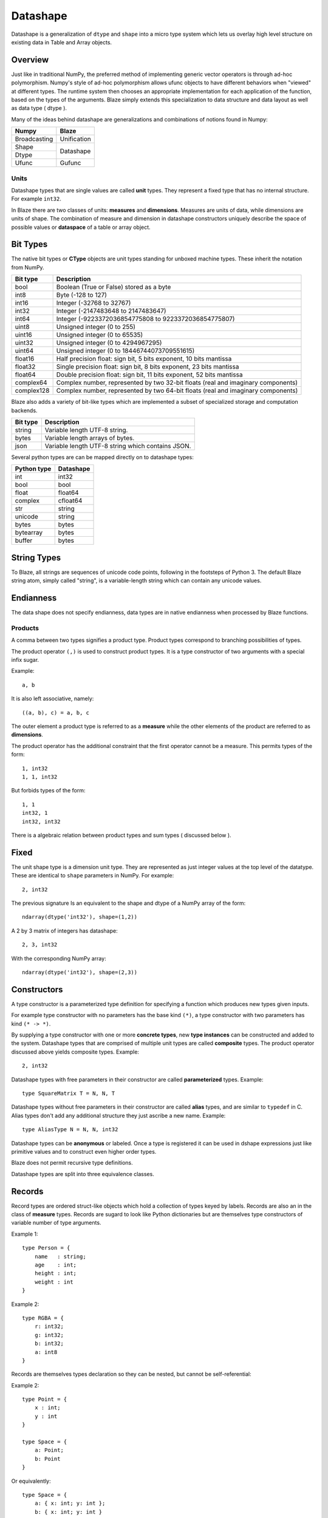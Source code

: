 Datashape
=========

.. highlight:: ocaml

Datashape is a generalization of ``dtype`` and ``shape`` into a micro
type system which lets us overlay high level structure on existing
data in Table and Array objects.

Overview
~~~~~~~~

Just like in traditional NumPy, the preferred method of implementing
generic vector operators is through ad-hoc polymorphism. Numpy's style
of ad-hoc polymorphism allows ufunc objects to have different behaviors
when "viewed" at different types. The runtime system then chooses an
appropriate implementation for each application of the function, based
on the types of the arguments. Blaze simply extends this specialization
to data structure and data layout as well as data type ( dtype ).

Many of the ideas behind datashape are generalizations and combinations
of notions found in Numpy:

.. cssclass:: table-bordered

+----------------+----------------+
| Numpy          | Blaze          |
+================+================+
| Broadcasting   | Unification    |
+----------------+----------------+
| Shape          |                |
+----------------+ Datashape      |
| Dtype          |                |
+----------------+----------------+
| Ufunc          | Gufunc         |
+----------------+----------------+

Units
-----

Datashape types that are single values are called **unit** types. They
represent a fixed type that has no internal structure. For example
``int32``.

In Blaze there are two classes of units: **measures** and
**dimensions**. Measures are units of data, while dimensions are
units of shape. The combination of measure and dimension in datashape
constructors uniquely describe the space of possible values or
**dataspace** of a table or array object.

Bit Types
~~~~~~~~~

The native bit types or **CType** objects are unit types standing for
unboxed machine types. These inherit the notation from NumPy.

.. cssclass:: table-striped

==========  =========================================================
Bit type    Description
==========  =========================================================
bool        Boolean (True or False) stored as a byte
int8        Byte (-128 to 127)
int16       Integer (-32768 to 32767)
int32       Integer (-2147483648 to 2147483647)
int64       Integer (-9223372036854775808 to 9223372036854775807)
uint8       Unsigned integer (0 to 255)
uint16      Unsigned integer (0 to 65535)
uint32      Unsigned integer (0 to 4294967295)
uint64      Unsigned integer (0 to 18446744073709551615)
float16     Half precision float: sign bit, 5 bits exponent,
            10 bits mantissa
float32     Single precision float: sign bit, 8 bits exponent,
            23 bits mantissa
float64     Double precision float: sign bit, 11 bits exponent,
            52 bits mantissa
complex64   Complex number, represented by two 32-bit floats (real
            and imaginary components)
complex128  Complex number, represented by two 64-bit floats (real
            and imaginary components)
==========  =========================================================


Blaze also adds a variety of bit-like types which are implemented
a subset of specialized storage and computation backends.

.. cssclass:: table-striped

==========  =========================================================
Bit type    Description
==========  =========================================================
string      Variable length UTF-8 string.
bytes       Variable length arrays of bytes.
json        Variable length UTF-8 string which contains JSON.
==========  =========================================================


Several python types are can be mapped directly on to datashape types:

.. cssclass:: table-striped

===========  =========================================================
Python type  Datashape
===========  =========================================================
int          int32
bool         bool
float        float64
complex      cfloat64
str          string
unicode      string
bytes        bytes
bytearray    bytes
buffer       bytes
===========  =========================================================

String Types
~~~~~~~~~~~~

To Blaze, all strings are sequences of unicode code points, following
in the footsteps of Python 3. The default Blaze string atom, simply
called "string", is a variable-length string which can contain any
unicode values.

Endianness
~~~~~~~~~~

The data shape does not specify endianness, data types
are in native endianness when processed by Blaze functions.

Products
--------

A comma between two types signifies a product type. Product types
correspond to branching possibilities of types.

The product operator ``(,)`` is used to construct product types.
It is a type constructor of two arguments with a special infix
sugar.

Example::

    a, b

It is also left associative, namely::

    ((a, b), c) = a, b, c

The outer element a product type is referred to as a **measure**
while the other elements of the product are referred to as
**dimensions**.

.. image:: svg/type_expand.png
    :align: center

The product operator has the additional constraint that the first
operator cannot be a measure. This permits types of the form::

    1, int32
    1, 1, int32

But forbids types of the form::

    1, 1
    int32, 1
    int32, int32

There is a algebraic relation between product types and sum types
( discussed below ).

Fixed
~~~~~

The unit shape type is a dimension unit type. They are represented
as just integer values at the top level of the datatype. These are
identical to ``shape`` parameters in NumPy. For example::

    2, int32

The previous signature Is an equivalent to the shape and dtype of a
NumPy array of the form::

    ndarray(dtype('int32'), shape=(1,2))

A 2 by 3 matrix of integers has datashape::

    2, 3, int32

With the corresponding NumPy array::

    ndarray(dtype('int32'), shape=(2,3))

Constructors
~~~~~~~~~~~~

A type constructor is a parameterized type definition for specifying a
function which produces new types given inputs.

For example type constructor with no parameters has the base
kind ``(*)``, a type constructor with two parameters has kind ``(*
-> *)``.

By supplying a type constructor with one or more **concrete types**, new
**type instances** can be constructed and added to the system. Datashape
types that are comprised of multiple unit types are called **composite**
types. The product operator discussed above yields composite types.
Example::

    2, int32

Datashape types with free parameters in their constructor are called
**parameterized** types. Example::

    type SquareMatrix T = N, N, T

Datashape types without free parameters in their constructor are called
**alias** types, and are similar to ``typedef`` in C. Alias types don't
add any additional structure they just ascribe a new name. Example::

    type AliasType N = N, N, int32

Datashape types can be **anonymous** or labeled. Once a type is
registered it can be used in dshape expressions just like primitive
values and to construct even higher order types.

Blaze does not permit recursive type definitions.

Datashape types are split into three equivalence classes.

Records
~~~~~~~

Record types are ordered struct-like objects which hold a collection of
types keyed by labels. Records are also an in the class of **measure**
types. Records are sugard to look like Python dictionaries but
are themselves type constructors of variable number of type arguments.

Example 1::

    type Person = {
        name   : string;
        age    : int;
        height : int;
        weight : int
    }

Example 2::

    type RGBA = {
        r: int32;
        g: int32;
        b: int32;
        a: int8
    }

Records are themselves types declaration so they can be nested,
but cannot be self-referential:

Example 2::

    type Point = {
        x : int;
        y : int
    }

    type Space = {
        a: Point;
        b: Point
    }

Or equivalently::

    type Space = {
        a: { x: int; y: int };
        b: { x: int; y: int }
    }

Composite datashapes that terminate in record types are called
**table-like**, while any other terminating type is called
**array-like**.

Example of array-like::

    type ArrayLike = 2, 3, int32

Example of table-like::

    type TableLike = { x : int; y : float }


Type Variables
~~~~~~~~~~~~~~

**Type variables** a seperate class of types expressed as free variables
scoped within the type signature. Holding type variables as first order
terms in the signatures encodes the fact that a term can be used in many
concrete contexts with different concrete types.

Type variables that occur once in a type signature are referred to as
**free**, while type variables that appear multiple types are **rigid**.

For example the type capable of expressing all square two dimensional
matrices could be written as a combination of rigid type vars::

    A, A, int32

A type capable of rectangular variable length arrays of integers
can be written as two free type vars::

    A, B, int32

Sums
----

A **sum type** is a type representing a collection of heterogeneously
typed values. There are four instances of sum types in Blaze's type
system:

* :ref:`variant`
* :ref:`union`
* :ref:`option`
* :ref:`range`

.. _variant:

Variant
~~~~~~~

A **variant** type is a sum type with two tagged parameters ``left`` and
``right`` which represent two possible types. We use the keyword
``Either`` to represent the type operator. Examples::

    Either(float,char)
    Either(int32,float)
    Either({x: int}, {y: float})

..
    1 + B + C ...

.. _union:

Union
~~~~~

A **union** or **untagged union** is a variant type permitting a
variable number of variants. Unions behave like unions in C and permit a
variable number of heterogeneous typed values::

    Union(int8,string)

::

    Union(int8,int16,int32,int64)

..
    A + B + C ...

.. _option:

Option
~~~~~~

A Option is a tagged union representing with the left projection being
the presence of a value while the right projection being the absence of
a values. For example in C, all types can be nulled by using ``NULL``
reference.

For example a optional int field::

    Option(int32)

Indicates the presense or absense of a integer. For example a (``5,
Option int32``) array could be model the Python data structure:

::

    [1, 2, 3, na, na, 4]

Option types are only defined for type arguments of unit measures and
Records.

..
    1 + A

.. _range:

Range
~~~~~

Ranges are sum types over intervals of Fixed dimensions types.

Ranges are heterogeneously fixed dimensions within a lower and upper
bound.

Example 1::

    Range(1,5)

A single argument to range is assumes a lower bound of 0.

The set of values of integer arrays with dimension less than or equal to
1000 x 1000 is given by the datashape::

    Range(1000), Range(1000), int32

The lower bound must be greater than 0. The upper bound must be
greater than the lower, but may also be unbounded ( i.e. ``inf`` ).

..
    (1 + 1 + 1 .. + 1)

Stream
~~~~~~

Ranges are sum types over shape instead of data.

A case where a ``Range`` has no upper bound signifies a potentially infinite
**stream** of values. Specialized kernels are needed to deal with data
of this type.

..
    (1 + 1 + ...)


Numpy Compatability
~~~~~~~~~~~~~~~~~~~

FAQ
---

* How do I convert from Blaze DataShape to NumPy shape and
  dtype?:

.. doctest::

    >>> from blaze.datashape import dshape, to_numpy
    >>> ds = dshape("5, 5, int32")
    >>> to_numpy(ds)
    ((5, 5), dtype('int32'))

* How do I convert from Numpy Dtype to Datashape?:

.. doctest::

    >>> from blaze.datashape import dshape, from_numpy
    >>> from numpy import dtype
    >>> from_numpy((5,5), dtype('int32'))
    dshape("5, 5, int32")


* How do I convert from Blaze DataShape to CTypes?

